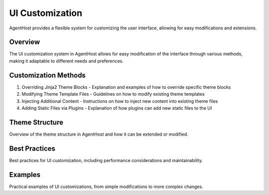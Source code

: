 UI Customization
================

AgentHost provides a flexible system for customizing the user interface, allowing for easy modifications and extensions.

Overview
--------

The UI customization system in AgentHost allows for easy modification of the interface through various methods, making it adaptable to different needs and preferences.

Customization Methods
---------------------

1. Overriding Jinja2 Theme Blocks
   - Explanation and examples of how to override specific theme blocks

2. Modifying Theme Template Files
   - Guidelines on how to modify existing theme templates

3. Injecting Additional Content
   - Instructions on how to inject new content into existing theme files

4. Adding Static Files via Plugins
   - Explanation of how plugins can add new static files to the UI

Theme Structure
---------------

Overview of the theme structure in AgentHost and how it can be extended or modified.

Best Practices
--------------

Best practices for UI customization, including performance considerations and maintainability.

Examples
--------

Practical examples of UI customizations, from simple modifications to more complex changes.
